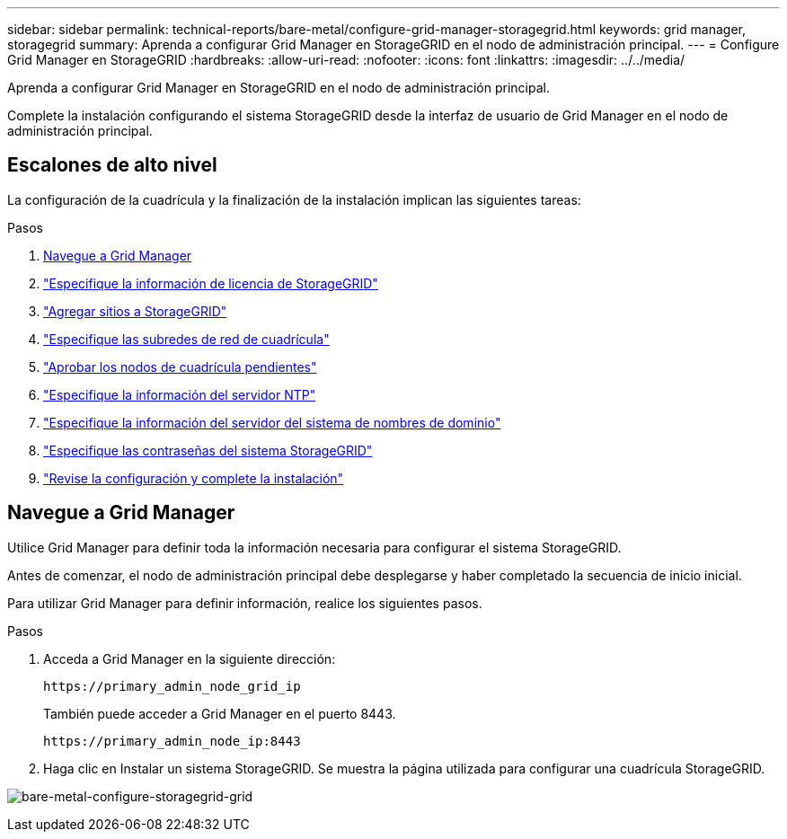 ---
sidebar: sidebar 
permalink: technical-reports/bare-metal/configure-grid-manager-storagegrid.html 
keywords: grid manager, storagegrid 
summary: Aprenda a configurar Grid Manager en StorageGRID en el nodo de administración principal. 
---
= Configure Grid Manager en StorageGRID
:hardbreaks:
:allow-uri-read: 
:nofooter: 
:icons: font
:linkattrs: 
:imagesdir: ../../media/


[role="lead"]
Aprenda a configurar Grid Manager en StorageGRID en el nodo de administración principal.

Complete la instalación configurando el sistema StorageGRID desde la interfaz de usuario de Grid Manager en el nodo de administración principal.



== Escalones de alto nivel

La configuración de la cuadrícula y la finalización de la instalación implican las siguientes tareas:

.Pasos
. <<Navegue a Grid Manager>>
. link:storagegrid-license.html["Especifique la información de licencia de StorageGRID"]
. link:add-sites-storagegrid.html["Agregar sitios a StorageGRID"]
. link:grid-network-subnets-storagegrid.html["Especifique las subredes de red de cuadrícula"]
. link:approve-grid-nodes-storagegrid.html["Aprobar los nodos de cuadrícula pendientes"]
. link:ntp-server-storagegrid.html["Especifique la información del servidor NTP"]
. link:dns-server-storagegrid.html["Especifique la información del servidor del sistema de nombres de dominio"]
. link:system-passwords-storagegrid.html["Especifique las contraseñas del sistema StorageGRID"]
. link:review-config-complete-storagegrid-install.html["Revise la configuración y complete la instalación"]




== Navegue a Grid Manager

Utilice Grid Manager para definir toda la información necesaria para configurar el sistema StorageGRID.

Antes de comenzar, el nodo de administración principal debe desplegarse y haber completado la secuencia de inicio inicial.

Para utilizar Grid Manager para definir información, realice los siguientes pasos.

.Pasos
. Acceda a Grid Manager en la siguiente dirección:
+
[listing]
----
https://primary_admin_node_grid_ip
----
+
También puede acceder a Grid Manager en el puerto 8443.

+
[listing]
----
https://primary_admin_node_ip:8443
----
. Haga clic en Instalar un sistema StorageGRID. Se muestra la página utilizada para configurar una cuadrícula StorageGRID.


image:bare-metal/bare-metal-configure-storagegrid-grid.png["bare-metal-configure-storagegrid-grid"]
